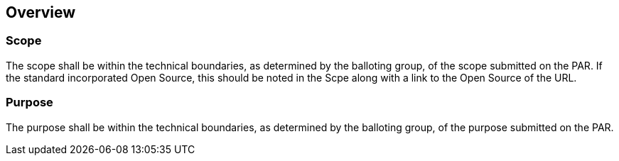 
== Overview

=== Scope

The scope shall be within the technical boundaries, as determined
by the balloting group, of the scope submitted on the PAR. If the
standard incorporated Open Source, this should be noted in the Scpe
along with a link to the Open Source of the URL.


=== Purpose

The purpose shall be within the technical boundaries, as determined
by the balloting group, of the purpose
submitted on the PAR.

